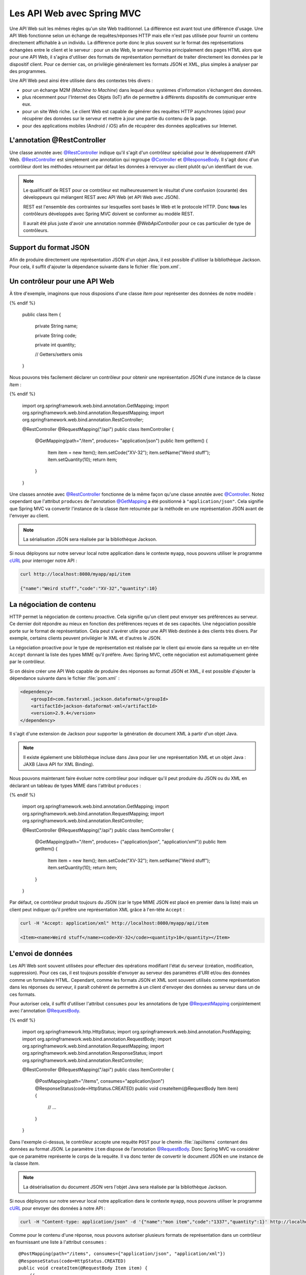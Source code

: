 
Les API Web avec Spring MVC
###########################

Une API Web suit les mêmes règles qu'un site Web traditionnel. La différence est
avant tout une différence d'usage. Une API Web fonctionne selon un échange
de requêtes/réponses HTTP mais elle n'est pas utilisée pour fournir un contenu
directement affichable à un individu. La différence porte donc le plus souvent
sur le format des représentations échangées entre le client et le serveur : pour
un site Web, le serveur fournira principalement des pages HTML alors que pour une API Web,
il s'agira d'utiliser des formats de représentation permettant de traiter directement les données
par le dispositif client. Pour ce dernier cas, on privilégie généralement les 
formats JSON et XML, plus simples à analyser par des programmes.

Une API Web peut ainsi être utilisée dans des contextes très divers :

* pour un échange M2M (*Machine to Machine*) dans lequel deux systèmes d'information
  s'échangent des données. 
* plus récemment pour l'Internet des Objets (IoT) afin de permettre à différents 
  dispositifs de communiquer entre eux.
* pour un site Web riche. Le client Web est capable de générer des requêtes HTTP
  asynchrones (*ajax*) pour récupérer des données sur le serveur et mettre à jour
  une partie du contenu de la page.
* pour des applications mobiles (Android / iOS) afin de récupérer des données applicatives
  sur Internet.

L'annotation @RestController
****************************

Une classe annotée avec `@RestController`_ indique qu'il s'agit d'un contrôleur
spécialisé pour le développement d'API Web. `@RestController`_ est simplement
une annotation qui regroupe `@Controller`_ et `@ResponseBody`_. Il s'agit donc
d'un contrôleur dont les méthodes retournent par défaut les données à renvoyer 
au client plutôt qu'un identifiant de vue.

.. note::

    Le qualificatif de REST pour ce contrôleur est malheureusement le résultat
    d'une confusion (courante) des développeurs qui mélangent REST avec API Web
    (et API Web avec JSON).

    REST est l'ensemble des contraintes sur lesquelles sont basés le Web et 
    le protocole HTTP. Donc **tous** les contrôleurs développés avec Spring MVC
    doivent se conformer au modèle REST.
    
    Il aurait été plus juste d'avoir une annotation nommée *@WebApiController*
    pour ce cas particulier de type de contrôleurs. 

Support du format JSON
**********************

Afin de produire directement une représentation JSON d'un objet Java, il est possible
d'utiliser la bibliothèque Jackson. Pour cela, il suffit d'ajouter la dépendance
suivante dans le fichier :file:`pom.xml`.

.. code-block:: xml
    :caption: Dépendance à la bibliothèque Jackson

    <dependency>
        <groupId>com.fasterxml.jackson.core</groupId>
        <artifactId>jackson-databind</artifactId>
        <version>2.9.4</version>
    </dependency>

Un contrôleur pour une API Web
******************************

À titre d'exemple, imaginons que nous disposions d'une classe *Item* pour
représenter des données de notre modèle :

.. code-block:: java
    :caption: La classe Item
    
  {% if not jupyter %}
  package ROOT_PKG;
{% endif %}

    public class Item {
	
        private String name;

        private String code;

        private int quantity;

        // Getters/setters omis

    }

Nous pouvons très facilement déclarer un contrôleur pour obtenir une représentation
JSON d'une instance de la classe *Item* :

.. code-block:: java
    :caption: Un contrôleur pour une API Web

  {% if not jupyter %}
  package ROOT_PKG;
{% endif %}

    import org.springframework.web.bind.annotation.GetMapping;
    import org.springframework.web.bind.annotation.RequestMapping;
    import org.springframework.web.bind.annotation.RestController;

    @RestController
    @RequestMapping("/api")
    public class ItemController {
	
        @GetMapping(path="/item", produces= "application/json")
        public Item getItem() {
            Item item = new Item();
            item.setCode("XV-32");
            item.setName("Weird stuff");
            item.setQuantity(10);
            return item;
        }

    }

Une classes annotée avec `@RestController`_ fonctionne de la même façon qu'une
classe annotée avec `@Controller`_. Notez cependant que l'attribut ``produces``
de l'annotation `@GetMapping`_ a été positionné à ``"application/json"``.
Cela signifie que Spring MVC va convertir l'instance de la classe *Item* retournée
par la méthode en une représentation JSON avant de l'envoyer au client.

.. note::

    La sérialisation JSON sera réalisée par la bibliothèque Jackson.
    
Si nous déployons sur notre serveur local notre application dans le contexte ``myapp``, nous
pouvons utiliser le programme cURL_ pour interroger notre API :

.. code-block:: shell

    curl http://localhost:8080/myapp/api/item
    
    {"name":"Weird stuff","code":"XV-32","quantity":10}

La négociation de contenu
*************************

HTTP permet la négociation de contenu proactive. Cela signifie qu'un client peut
envoyer ses préférences au serveur. Ce dernier doit répondre au mieux en fonction
des préférences reçues et de ses capacités. Une négociation possible porte sur
le format de représentation. Cela peut s'avérer utile pour une API Web destinée
à des clients très divers. Par exemple, certains clients peuvent privilégier le
XML et d'autres le JSON.

La négociation proactive pour le type de représentation est réalisée par le client
qui envoie dans sa requête un en-tête ``Accept`` donnant la liste des types MIME
qu'il préfère. Avec Spring MVC, cette négociation est automatiquement gérée
par le contrôleur.

Si on désire créer une API Web capable de produire des réponses au format JSON et XML,
il est possible d'ajouter la dépendance suivante dans le fichier :file:`pom.xml` :

.. code-block:: xml

    <dependency>
        <groupId>com.fasterxml.jackson.dataformat</groupId>
        <artifactId>jackson-dataformat-xml</artifactId>
        <version>2.9.4</version>
    </dependency>

Il s'agit d'une extension de Jackson pour supporter la génération de document
XML à partir d'un objet Java.

.. note::

    Il existe également une bibliothèque incluse dans Java pour lier une représentation
    XML et un objet Java : JAXB (Java API for XML Binding).

Nous pouvons maintenant faire évoluer notre contrôleur pour indiquer qu'il
peut produire du JSON ou du XML en déclarant un tableau de types MIME dans l'attribut
``produces`` :

.. code-block:: java
    :caption: Un contrôleur pour une API Web

  {% if not jupyter %}
  package ROOT_PKG;
{% endif %}

    import org.springframework.web.bind.annotation.GetMapping;
    import org.springframework.web.bind.annotation.RequestMapping;
    import org.springframework.web.bind.annotation.RestController;

    @RestController
    @RequestMapping("/api")
    public class ItemController {
	
        @GetMapping(path="/item", produces= {"application/json", "application/xml"})
        public Item getItem() {
            Item item = new Item();
            item.setCode("XV-32");
            item.setName("Weird stuff");
            item.setQuantity(10);
            return item;
        }

    }

Par défaut, ce contrôleur produit toujours du JSON (car le type MIME JSON est placé
en premier dans la liste) mais un client peut indiquer
qu'il préfère une représentation XML grâce à l'en-tête ``Accept`` :

.. code-block:: shell

    curl -H "Accept: application/xml" http://localhost:8080/myapp/api/item
    
    <Item><name>Weird stuff</name><code>XV-32</code><quantity>10</quantity></Item>
    
L'envoi de données
******************

Les API Web sont souvent utilisées pour effectuer des opérations modifiant
l'état du serveur (création, modification, suppression). Pour ces cas, il est toujours
possible d'envoyer au serveur des paramètres d'URI et/ou des données comme
un formulaire HTML. Cependant, comme les formats JSON et XML sont
souvent utilisés comme représentation dans les réponses du serveur, il paraît
cohérent de permettre à un client d'envoyer des données au serveur dans un de ces
formats.

Pour autoriser cela, il suffit d'utiliser l'attribut ``consumes`` pour les annotations
de type `@RequestMapping`_ conjointement avec l'annotation `@RequestBody`_.

.. code-block:: java
    :caption: Un contrôleur acceptant des requêtes au format JSON

  {% if not jupyter %}
  package ROOT_PKG;
{% endif %}

    import org.springframework.http.HttpStatus;
    import org.springframework.web.bind.annotation.PostMapping;
    import org.springframework.web.bind.annotation.RequestBody;
    import org.springframework.web.bind.annotation.RequestMapping;
    import org.springframework.web.bind.annotation.ResponseStatus;
    import org.springframework.web.bind.annotation.RestController;

    @RestController
    @RequestMapping("/api")
    public class ItemController {
	
        @PostMapping(path="/items", consumes="application/json")
        @ResponseStatus(code=HttpStatus.CREATED)
        public void createItem(@RequestBody Item item) {
            // ...
        }

    }

Dans l'exemple ci-dessus, le contrôleur accepte une requête ``POST`` pour le chemin
:file:`/api/items` contenant des données au format JSON. Le paramètre ``item``
dispose de l'annotation `@RequestBody`_. Donc Spring MVC va considérer que
ce paramètre représente le corps de la requête. Il va donc tenter de convertir
le document JSON en une instance de la classe *Item*.

.. note::

    La désérialisation du document JSON vers l'objet Java sera réalisée par la bibliothèque Jackson.

Si nous déployons sur notre serveur local notre application dans le contexte ``myapp``, nous
pouvons utiliser le programme cURL_ pour envoyer des données à notre API :

.. code-block:: shell

    curl -H "Content-type: application/json" -d '{"name":"mon item","code":"1337","quantity":1}' http://localhost:8080/myapp/api/items
    
Comme pour le contenu d'une réponse, nous pouvons autoriser plusieurs formats de
représentation dans un contrôleur en fournissant une liste à l'attribut ``consumes`` :

::

    @PostMapping(path="/items", consumes={"application/json", "application/xml"})
    @ResponseStatus(code=HttpStatus.CREATED)
    public void createItem(@RequestBody Item item) {
        // ...
    }

La réponse
**********

Par défaut, un contrôleur pour une API Web retourne un code statut HTTP 200 si
la méthode retourne un objet ou 204 (No Content) si la méthode retourne ``void``.
Si on désire positionner un code statut particulier, il est possible d'utiliser
l'annotation `@ResponseStatus`_ avec un code particulier parmi l'énumération HttpStatus_.

.. code-block:: java
    :caption: Changement du code statut de la réponse avec une annotation

    @PostMapping(path="/items", consumes={"application/json", "application/xml"})
    @ResponseStatus(code=HttpStatus.CREATED)
    public void createItem(@RequestBody Item item) {
        // ...
    }

Si on désire contrôler plus finement le contenu de la réponse, il est possible
de retourner un objet de type `ResponseEntity<T>`_.

::

  {% if not jupyter %}
  package ROOT_PKG;
{% endif %}

    import java.net.URI;

    import org.springframework.http.ResponseEntity;
    import org.springframework.web.bind.annotation.PostMapping;
    import org.springframework.web.bind.annotation.RequestBody;
    import org.springframework.web.bind.annotation.RequestMapping;
    import org.springframework.web.bind.annotation.RestController;
    import org.springframework.web.util.UriComponentsBuilder;

    @RestController
    @RequestMapping("/api")
    public class ItemController {
	
        @PostMapping(path="/items", consumes="application/json", produces="application/json")
        public ResponseEntity<Item> createItem(@RequestBody Item item, 
                                               UriComponentsBuilder uriBuilder) {
            
            // ...
            
            URI uri = uriBuilder.path("/api/items/{code}").buildAndExpand(item.getCode()).toUri();
            return ResponseEntity.created(uri).body(item);
        }

    }

Un objet `ResponseEntity<T>`_ peut être créé à partir de méthodes statiques
correspondant aux cas d'utilisation les plus courants en HTTP. Dans l'exemple
ci-dessus, la méthode `ResponseEntity<T>.created`_ permet de créer une réponse
avec un code statut 201 (*Created*) et un en-tête ``Location`` contenant le lien vers
la ressource créée sur le serveur. Ainsi la méthode `ResponseEntity<T>.created`_
attend en paramètre l'URI de la ressource. Dans l'exemple ci-dessus, on accède
à une instance de UriComponentsBuilder_ qui est fournie par Spring MVC afin
de nous aider à construire une URI pour une ressource du serveur.
    
Si nous déployons sur notre serveur local notre application dans le contexte ``myapp``, nous
pouvons utiliser le programme cURL_ pour envoyer des données à notre API :

.. code-block:: shell

    curl -i -H "Content-type: application/json" -d '{"name":"mon item","code":"1337","quantity":1}' http://localhost:8080/myapp/api/items
    
    HTTP/1.1 201 
    Location: http://localhost:8080/myapp/api/items/1337
    Content-Type: application/json;charset=UTF-8
    Transfer-Encoding: chunked
    Date: Tue, 06 Mar 2018 10:00:00 GMT

    {"name":"mon item","code":"1337","quantity":1}
    

RestControllerAdvice
********************

Comme pour les contrôleurs de base, il est possible d'ajouter dans un contrôleur
pour une API Web des méthodes pour gérer les exceptions (annotées avec `@ExceptionHandler`_),
des méthodes de *binder* (annotées avec `@InitBinder`_) et des méthodes de modèle
(annotées avec `@ModelAttribute`_).

Afin de réutiliser ces méthodes à travers plusieurs contrôleurs, il est aussi possible
de les regrouper dans une classe annotée avec `@RestControllerAdvice`_. Comme
pour l'annotation `@RestController`_, `@RestControllerAdvice`_ est une annotation
composée de `@ControllerAdvice`_ et de `@ResponseBody`_. Concrètement, elle
change l'interprétation par défaut des méthodes de gestion des exceptions, en
considérant que la valeur de retour correspond à la réponse à sérialiser
directement dans la représentation de la réponse (le plus souvent pour
créer un document XML ou JSON).

Les annotations Jackson
***********************

Si vous utilisez la bibliothèque Jackson pour convertir les objets Java en XML ou JSON,
vous pouvez utiliser des annotations dans la déclaration des objets afin de modifier
le comportement par défaut de la sérialisation/désérialisation.

.. tip::

    Pour tester la conversion d'un objet Java en JSON *via* Jackson vous pouvez
    écrire un programme (ou un test) en utilisant une instance de la classe ObjectMapper_
    fournie par Jackson :
    
    .. code-block:: java
        :caption: Un programme qui produit un document JSON sur la sortie standard
        
      {% if not jupyter %}
  package ROOT_PKG;
{% endif %}

        import com.fasterxml.jackson.databind.ObjectMapper;

        public class JacksonSerialisation {

            public static void main(String[] args) throws Exception {
                Object obj = new Item();

                ObjectMapper objectMapper = new ObjectMapper();
                System.out.println(objectMapper.writeValueAsString(obj));
            }
	
        }
        
    Pour tester la conversion d'un objet Java en XML *via* Jackson, il faut
    utiliser la classe XmlMapper_ fournie par Jackson :
    
    .. code-block:: java
        :caption: Un programme qui produit un document XML sur la sortie standard
        
      {% if not jupyter %}
  package ROOT_PKG;
{% endif %}

        import com.fasterxml.jackson.dataformat.xml.XmlMapper;

        public class JacksonSerialisation {

            public static void main(String[] args) throws Exception {
                Object obj = new Item();

                XmlMapper xmlMapper = new XmlMapper();
                System.out.println(xmlMapper.writeValueAsString(obj));
            }
	
        }


Parmi les annotations utiles, on peut citer :

`@JsonProperty`_
    Cette annotation ajoutée à un attribut permet de spécifier le nom de la propriété dans le document JSON 
    ou le nom de l'élément dans un document XML.
`@JsonIgnore`_
    Cette annotation ajoutée à un attribut permet d'exclure cet attribut de la sérialisation/désérialisation.
`@JsonRootName`_
    Cette annotation ajoutée sur une classe permet de spécifier le nom de l'élément s'il doit
    apparaître à la racine du document. Cette annotation est surtout utile pour la génération de document
    XML afin de changer le nom de l'élément racine.
`@JsonPropertyOrder`_
    Cette annotation ajoutée à une classe permet de fixer l'ordre des éléments dans le document.
`@JsonView`_
    Cette annotation ajoutée à un attribut permet de définir une ou des vues JSON pour lesquelles
    cet attribut doit apparaître (Cf exemple ci-dessous).

.. note::

    Pour la liste complète des annotations disponibles avec Jackson, vous pouvez
    vous reporter à la `documentation officielle <https://github.com/FasterXML/jackson-annotations/wiki/Jackson-Annotations>`__.

Reprenons notre classe *Item* en ajoutant des annotations Jackson :
    
::

  {% if not jupyter %}
  package ROOT_PKG;
{% endif %}

    import com.fasterxml.jackson.annotation.JsonProperty;
    import com.fasterxml.jackson.annotation.JsonPropertyOrder;
    import com.fasterxml.jackson.annotation.JsonRootName;

    @JsonRootName("item")
    @JsonPropertyOrder({"nom", "code", "quantite"})
    public class Item {

        @JsonProperty("nom")
        private String name;

        private String code;

        @JsonProperty("quantite")
        private int quantity;

        // Getters/setters omis

    }
    
La sérialisation avec Jackson d'un objet de la classe *Item* donnera les documents
suivants :

.. code-block:: json
    :caption: sérialisation en JSON
    
    {"nom":"Weird stuff","code":"XV-35","quantite":1}

.. code-block:: xml
    :caption: sérialisation en XML
    
    <item><nom>Weird stuff</nom><code>XV-35</code><quantite>1</quantite></item>

Les vues JSON
=============

L'utilisation de vues JSON permet de ne convertir qu'une partie de l'objet. Pour
cela, nous créons des interfaces qui servent à désigner des vues. Pour notre exemple,
nous allons créer les interfaces *ItemViewWithoutQuantity* et *ItemViewWithQuantity* :

.. code-block:: java
    :caption: les interfaces représentant les vues JSON
    
  {% if not jupyter %}
  package ROOT_PKG;
{% endif %}

    public interface ItemViewWithoutQuantity {

    }

  {% if not jupyter %}
  package ROOT_PKG;
{% endif %}

    public interface ItemViewWithQuantity extends ItemViewWithoutQuantity {

    }

Notez que *ItemViewWithQuantity* hérite de *ItemViewWithoutQuantity* car dans notre
exemple nous voulons simplement exclure dans certains cas l'attribut ``quantity``
de la sérialisation. Nous pouvons revoir la définition de la classe *Item* en
ajoutant des annotations `@JsonView`_ pour attribuer une vue à chaque attribut :

.. code-block:: java
    :caption: déclaration des vues JSON

  {% if not jupyter %}
  package ROOT_PKG;
{% endif %}

    import com.fasterxml.jackson.annotation.JsonProperty;
    import com.fasterxml.jackson.annotation.JsonPropertyOrder;
    import com.fasterxml.jackson.annotation.JsonRootName;
    import com.fasterxml.jackson.annotation.JsonView;

    @JsonRootName("item")
    @JsonPropertyOrder({"nom", "code", "quantite"})
    public class Item {

        @JsonProperty("nom")
        @JsonView(ItemViewWithoutQuantity.class)
        private String name;

        @JsonView(ItemViewWithoutQuantity.class)
        private String code;

        @JsonProperty("quantite")
        @JsonView(ItemViewWithQuantity.class)
        private int quantity;

        // Getters/setters omis

    }

Il faut maintenant faire évoluer le programme de sérialisation pour indiquer
à l'instance de ObjectMapper_ quelle vue nous souhaitons utiliser :

.. code-block:: java
    :caption: programme de sérialisation JSON en précisant une vue

  {% if not jupyter %}
  package ROOT_PKG;
{% endif %}

    import com.fasterxml.jackson.databind.ObjectMapper;

    public class JacksonSerialisation {

        public static void main(String[] args) throws Exception {
            Item obj = new Item();
            obj.setCode("XV-35");
            obj.setName("Weird stuff");
            obj.setQuantity(1);

            ObjectMapper objectMapper = new ObjectMapper();
            System.out.println(objectMapper.writerWithView(ItemViewWithoutQuantity.class)
                                           .writeValueAsString(obj));
        }

    }
    
La sortie du programme sera :

.. code-block:: json
    :caption: sérialisation en JSON
    
    {"nom":"Weird stuff","code":"XV-35"}

L'attribut ``quantite`` n'est pas présent dans le document JSON car le programme
limite la sérialisation à la vue *ItemViewWithoutQuantity*.

.. note::

    Les vues JSON son facilement utilisables dans un contrôleur Spring car on peut
    préciser la vue grâce à l'annotation `@JsonView`_ sur la valeur de retour
    d'une méthode :
    
    ::

      {% if not jupyter %}
  package ROOT_PKG;
{% endif %}

        import java.net.URI;

        import org.springframework.http.ResponseEntity;
        import org.springframework.web.bind.annotation.PostMapping;
        import org.springframework.web.bind.annotation.RequestBody;
        import org.springframework.web.bind.annotation.RequestMapping;
        import org.springframework.web.bind.annotation.RestController;
        import org.springframework.web.servlet.mvc.method.annotation.ResponseEntityExceptionHandler;
        import org.springframework.web.util.UriComponentsBuilder;

        import com.fasterxml.jackson.annotation.JsonView;

        @RestController
        @RequestMapping("/api")
        public class ItemController extends ResponseEntityExceptionHandler{
	
            @PostMapping(path="/items", consumes="application/json", produces="application/json")
            @JsonView(ItemViewWithoutQuantity.class)
            public ResponseEntity<Item> createItem(@RequestBody Item item, UriComponentsBuilder uriBuilder) {
                System.out.println(item.getCode());
                URI uri = uriBuilder.path("/api/item/{code}").buildAndExpand(item.getCode()).toUri();
                return ResponseEntity.created(uri).body(item);
            }

        }


Implémentation d'un client
**************************

Spring MVC fournit la classe RestTemplate_ permettant d'effectuer des requêtes HTTP.
Cette classe permet de convertir les objets Java au format JSON ou XML
pour une requête (et inversement de transformer un réponse du serveur au format
JSON ou XML en instance d'un objet Java).

En reprenant notre exemple précédent pour la création d'un *Item*, on peut écrire
l'application client suivante :

.. code-block:: java
    :caption: un exemple d'application cliente avec RestTemplate

  {% if not jupyter %}
  package ROOT_PKG;
{% endif %}

    import java.net.URI;

    import org.springframework.http.HttpEntity;
    import org.springframework.http.HttpHeaders;
    import org.springframework.http.ResponseEntity;
    import org.springframework.web.client.RestTemplate;

    public class WebApiClient {

        public static void main(String[] args) throws Exception {
            RestTemplate client = new RestTemplate();
            URI uri = new URI("http://localhost:8080/myapp/api/items");

            HttpHeaders requestHeaders = new HttpHeaders();
            requestHeaders.set("Content-type", "application/json");

            Item item = new Item();
            item.setCode("1337");
            item.setName("weird stuff");
            item.setQuantity(1);

            HttpEntity<Item> entity = new HttpEntity<Item>(item, requestHeaders);
            ResponseEntity<Item> responseEntity = client.postForEntity(uri, entity, Item.class);

            System.out.println(responseEntity.getHeaders().getLocation());
            Item itemResultat = responseEntity.getBody();
            System.out.println(itemResultat.getCode());
        }
	
    }

.. note::

    Spring 5 a introduit un nouvelle classe pour implémenter un client HTTP : WebClient_
    

Exercice
********

.. admonition:: Écrire des tests unitaires pour un contrôleur
    :class: hint

    Spring MVC fournit diverses manières de tester ses contrôleurs. La façon
    la plus rapide à mettre en place et à exécuter consiste à utiliser une
    instance de MockMvc_ pour simuler un environnement Web.
    
    Afin de tester un contrôleur, il faut disposer des artefacts **spring-test**
    et **junit** comme dépendances de test dans le fichier :file:`pom.xml` :
    
    .. code-block:: xml
        :caption: Dépendances de test pour spring-test et junit
        
        <dependency>
            <groupId>org.springframework</groupId>
            <artifactId>spring-test</artifactId>
            <version>5.0.7.RELEASE</version>
            <scope>test</scope>
        </dependency>
        <dependency>
            <groupId>junit</groupId>
            <artifactId>junit</artifactId>
            <version>4.12</version>
            <scope>test</scope>
        </dependency>

    On peut ensuite créer une classe de test avec une méthode d'initialisation
    qui crée une instance de MockMvc_ pour le contrôleur que l'on souhaite tester :
    
    .. code-block:: java
        :caption: Exemple d'une classe de test d'un contrôleur        

      {% if not jupyter %}
  package ROOT_PKG;
{% endif %}

        import static org.springframework.test.web.servlet.request.MockMvcRequestBuilders.*;
        import static org.springframework.test.web.servlet.result.MockMvcResultMatchers.*;
        import static org.springframework.test.web.servlet.setup.MockMvcBuilders.*;

        import org.junit.Before;
        import org.junit.Test;
        import org.springframework.http.MediaType;
        import org.springframework.test.web.servlet.MockMvc;

        public class ItemControllerTest {

            private MockMvc mockMvc;

            @Before
            public void setup() {
                this.mockMvc = standaloneSetup(new ItemController()).build();
            }

            @Test
            public void testName() throws Exception {
                mockMvc.perform(post("/api/items").contentType(MediaType.APPLICATION_JSON)
                               .content("{\"name\":\"mon item\",\"code\":\"666\",\"quantity\":1}")).
                        andExpect(status().isCreated()).
                        andExpect(header().string("Location", "http://localhost/api/item/666"));
            }

        }
        
    Écrivez des tests pour vos contrôleurs.

.. _@Controller: https://docs.spring.io/spring-framework/docs/current/javadoc-api/org/springframework/stereotype/Controller.html
.. _@RequestMapping: https://docs.spring.io/spring-framework/docs/current/javadoc-api/org/springframework/web/bind/annotation/RequestMapping.html
.. _@GetMapping: https://docs.spring.io/spring-framework/docs/current/javadoc-api/org/springframework/web/bind/annotation/GetMapping.html
.. _@ModelAttribute: https://docs.spring.io/spring-framework/docs/current/javadoc-api/org/springframework/web/bind/annotation/ModelAttribute.html
.. _@InitBinder: https://docs.spring.io/spring-framework/docs/current/javadoc-api/org/springframework/web/bind/annotation/InitBinder.html
.. _@ResponseBody: https://docs.spring.io/spring-framework/docs/current/javadoc-api/org/springframework/web/bind/annotation/ResponseBody.html
.. _@ExceptionHandler: https://docs.spring.io/spring-framework/docs/current/javadoc-api/org/springframework/web/bind/annotation/ExceptionHandler.html
.. _@ResponseStatus: https://docs.spring.io/spring-framework/docs/current/javadoc-api/org/springframework/web/bind/annotation/ResponseStatus.html
.. _@ControllerAdvice: https://docs.spring.io/spring-framework/docs/current/javadoc-api/org/springframework/web/bind/annotation/ControllerAdvice.html
.. _@RestController: https://docs.spring.io/spring-framework/docs/current/javadoc-api/org/springframework/web/bind/annotation/RestController.html
.. _@RequestBody: https://docs.spring.io/spring-framework/docs/current/javadoc-api/org/springframework/web/bind/annotation/RequestBody.html
.. _HttpStatus: https://docs.spring.io/spring-framework/docs/current/javadoc-api/org/springframework/http/HttpStatus.html
.. _ResponseEntity<T>: https://docs.spring.io/spring-framework/docs/current/javadoc-api/org/springframework/http/ResponseEntity.html
.. _ResponseEntity<T>.created: https://docs.spring.io/spring-framework/docs/current/javadoc-api/org/springframework/http/ResponseEntity.html#created-java.net.URI-
.. _UriComponentsBuilder: https://docs.spring.io/spring-framework/docs/current/javadoc-api/org/springframework/web/util/UriComponentsBuilder.html
.. _@RestControllerAdvice: https://docs.spring.io/spring-framework/docs/current/javadoc-api/org/springframework/web/bind/annotation/RestControllerAdvice.html
.. _ObjectMapper: https://fasterxml.github.io/jackson-databind/javadoc/2.9/com/fasterxml/jackson/databind/ObjectMapper.html
.. _XmlMapper: https://fasterxml.github.io/jackson-dataformat-xml/javadoc/2.9/com/fasterxml/jackson/dataformat/xml/XmlMapper.html
.. _@JsonProperty: https://fasterxml.github.io/jackson-annotations/javadoc/2.9/com/fasterxml/jackson/annotation/JsonProperty.html
.. _@JsonIgnore: https://fasterxml.github.io/jackson-annotations/javadoc/2.9/com/fasterxml/jackson/annotation/JsonIgnore.html
.. _@JsonRootName: https://fasterxml.github.io/jackson-annotations/javadoc/2.9/com/fasterxml/jackson/annotation/JsonRootName.html
.. _@JsonPropertyOrder: https://fasterxml.github.io/jackson-annotations/javadoc/2.9/com/fasterxml/jackson/annotation/JsonPropertyOrder.html
.. _@JsonView: https://fasterxml.github.io/jackson-annotations/javadoc/2.9/com/fasterxml/jackson/annotation/JsonView.html
.. _RestTemplate: https://docs.spring.io/spring-framework/docs/current/javadoc-api/org/springframework/web/client/RestTemplate.html
.. _MockMvc: https://docs.spring.io/spring-framework/docs/current/javadoc-api/org/springframework/test/web/servlet/MockMvc.html
.. _curl: https://curl.haxx.se/
.. _WebClient: https://docs.spring.io/spring/docs/current/spring-framework-reference/web-reactive.html#webflux-client
